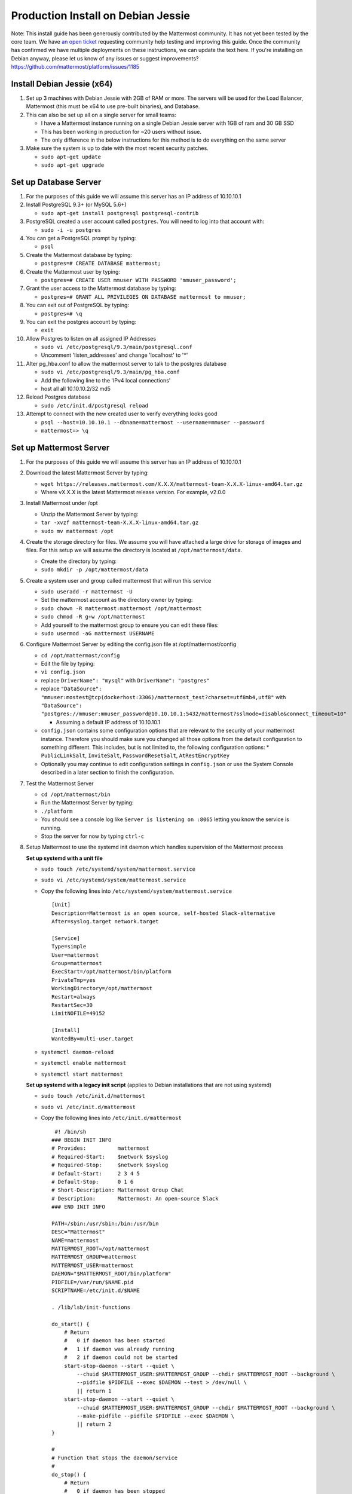 ..  _prod-debian:

Production Install on Debian Jessie
===================================

Note: This install guide has been generously contributed by the
Mattermost community. It has not yet been tested by the core team. We
have `an open
ticket <https://github.com/mattermost/platform/issues/1185>`__
requesting community help testing and improving this guide. Once the
community has confirmed we have multiple deployments on these
instructions, we can update the text here. If you're installing on
Debian anyway, please let us know of any issues or suggest
improvements? https://github.com/mattermost/platform/issues/1185

Install Debian Jessie (x64)
---------------------------

1. Set up 3 machines with Debian Jessie with 2GB of RAM or more. The
   servers will be used for the Load Balancer, Mattermost (this must be
   x64 to use pre-built binaries), and Database.
2. This can also be set up all on a single server for small teams:

   -  I have a Mattermost instance running on a single Debian Jessie
      server with 1GB of ram and 30 GB SSD
   -  This has been working in production for ~20 users without issue.
   -  The only difference in the below instructions for this method is
      to do everything on the same server

3. Make sure the system is up to date with the most recent security
   patches.

   -  ``sudo apt-get update``
   -  ``sudo apt-get upgrade``

Set up Database Server
----------------------

1.  For the purposes of this guide we will assume this server has an IP
    address of 10.10.10.1
2.  Install PostgreSQL 9.3+ (or MySQL 5.6+)

    -  ``sudo apt-get install postgresql postgresql-contrib``

3.  PostgreSQL created a user account called ``postgres``. You will need
    to log into that account with:

    -  ``sudo -i -u postgres``

4.  You can get a PostgreSQL prompt by typing:

    -  ``psql``

5.  Create the Mattermost database by typing:

    -  ``postgres=# CREATE DATABASE mattermost;``

6.  Create the Mattermost user by typing:

    -  ``postgres=# CREATE USER mmuser WITH PASSWORD 'mmuser_password';``

7.  Grant the user access to the Mattermost database by typing:

    -  ``postgres=# GRANT ALL PRIVILEGES ON DATABASE mattermost to mmuser;``

8.  You can exit out of PostgreSQL by typing:

    -  ``postgres=# \q``

9.  You can exit the postgres account by typing:

    -  ``exit``

10. Allow Postgres to listen on all assigned IP Addresses

    -  ``sudo vi /etc/postgresql/9.3/main/postgresql.conf``
    -  Uncomment 'listen\_addresses' and change 'localhost' to '\*'

11. Alter pg\_hba.conf to allow the mattermost server to talk to the
    postgres database

    -  ``sudo vi /etc/postgresql/9.3/main/pg_hba.conf``
    -  Add the following line to the 'IPv4 local connections'
    -  host all all 10.10.10.2/32 md5

12. Reload Postgres database

    -  ``sudo /etc/init.d/postgresql reload``

13. Attempt to connect with the new created user to verify everything
    looks good

    -  ``psql --host=10.10.10.1 --dbname=mattermost --username=mmuser --password``
    -  ``mattermost=> \q``

Set up Mattermost Server
------------------------

1. For the purposes of this guide we will assume this server has an IP
   address of 10.10.10.1
2. Download the latest Mattermost Server by typing:

   -  ``wget https://releases.mattermost.com/X.X.X/mattermost-team-X.X.X-linux-amd64.tar.gz``
   -  Where vX.X.X is the latest Mattermost release version. For
      example, v2.0.0

3. Install Mattermost under /opt

   -  Unzip the Mattermost Server by typing:
   -  ``tar -xvzf mattermost-team-X.X.X-linux-amd64.tar.gz``
   -  ``sudo mv mattermost /opt``

4. Create the storage directory for files. We assume you will have
   attached a large drive for storage of images and files. For this
   setup we will assume the directory is located at
   ``/opt/mattermost/data``.

   -  Create the directory by typing:
   -  ``sudo mkdir -p /opt/mattermost/data``

5. Create a system user and group called mattermost that will run this
   service

   -  ``sudo useradd -r mattermost -U``
   -  Set the mattermost account as the directory owner by typing:
   -  ``sudo chown -R mattermost:mattermost /opt/mattermost``
   -  ``sudo chmod -R g+w /opt/mattermost``
   -  Add yourself to the mattermost group to ensure you can edit these
      files:
   -  ``sudo usermod -aG mattermost USERNAME``

6. Configure Mattermost Server by editing the config.json file at
   /opt/mattermost/config

   -  ``cd /opt/mattermost/config``
   -  Edit the file by typing:
   -  ``vi config.json``
   -  replace ``DriverName": "mysql"`` with ``DriverName": "postgres"``
   -  replace
      ``"DataSource": "mmuser:mostest@tcp(dockerhost:3306)/mattermost_test?charset=utf8mb4,utf8"``
      with
      ``"DataSource": "postgres://mmuser:mmuser_password@10.10.10.1:5432/mattermost?sslmode=disable&connect_timeout=10"``

      -  Assuming a default IP address of 10.10.10.1
   
   -  ``config.json`` contains some configuration options that are relevant to the security of your mattermost instance.
      Therefore you should make sure you changed all those options from the default configuration to something different.
      This includes, but is not limited to, the following configuration options:
      * ``PublicLinkSalt``, ``InviteSalt``, ``PasswordResetSalt``, ``AtRestEncryptKey``

   -  Optionally you may continue to edit configuration settings in
      ``config.json`` or use the System Console described in a later
      section to finish the configuration.

7. Test the Mattermost Server

   -  ``cd /opt/mattermost/bin``
   -  Run the Mattermost Server by typing:
   -  ``./platform``
   -  You should see a console log like ``Server is listening on :8065``
      letting you know the service is running.
   -  Stop the server for now by typing ``ctrl-c``

8. Setup Mattermost to use the systemd init daemon which handles
   supervision of the Mattermost process
   
   **Set up systemd with a unit file**
   
   -  ``sudo touch /etc/systemd/system/mattermost.service``
   -  ``sudo vi /etc/systemd/system/mattermost.service``
   -  Copy the following lines into ``/etc/systemd/system/mattermost.service``

      ::

         [Unit]
         Description=Mattermost is an open source, self-hosted Slack-alternative
         After=syslog.target network.target
         
         [Service]
         Type=simple
         User=mattermost
         Group=mattermost
         ExecStart=/opt/mattermost/bin/platform
         PrivateTmp=yes
         WorkingDirectory=/opt/mattermost
         Restart=always
         RestartSec=30
         LimitNOFILE=49152
         
         [Install]
         WantedBy=multi-user.target
   
   - ``systemctl daemon-reload``
   - ``systemctl enable mattermost``
   - ``systemctl start mattermost``
   
   **Set up systemd with a legacy init script** (applies to Debian installations that are not using systemd)

   -  ``sudo touch /etc/init.d/mattermost``
   -  ``sudo vi /etc/init.d/mattermost``
   -  Copy the following lines into ``/etc/init.d/mattermost``

      ::

          #! /bin/sh
         ### BEGIN INIT INFO
         # Provides:          mattermost
         # Required-Start:    $network $syslog
         # Required-Stop:     $network $syslog
         # Default-Start:     2 3 4 5
         # Default-Stop:      0 1 6
         # Short-Description: Mattermost Group Chat
         # Description:       Mattermost: An open-source Slack
         ### END INIT INFO
         
         PATH=/sbin:/usr/sbin:/bin:/usr/bin
         DESC="Mattermost"
         NAME=mattermost
         MATTERMOST_ROOT=/opt/mattermost
         MATTERMOST_GROUP=mattermost
         MATTERMOST_USER=mattermost
         DAEMON="$MATTERMOST_ROOT/bin/platform"
         PIDFILE=/var/run/$NAME.pid
         SCRIPTNAME=/etc/init.d/$NAME
         
         . /lib/lsb/init-functions
         
         do_start() {
             # Return
             #   0 if daemon has been started
             #   1 if daemon was already running
             #   2 if daemon could not be started
             start-stop-daemon --start --quiet \
                 --chuid $MATTERMOST_USER:$MATTERMOST_GROUP --chdir $MATTERMOST_ROOT --background \
                 --pidfile $PIDFILE --exec $DAEMON --test > /dev/null \
                 || return 1
             start-stop-daemon --start --quiet \
                 --chuid $MATTERMOST_USER:$MATTERMOST_GROUP --chdir $MATTERMOST_ROOT --background \
                 --make-pidfile --pidfile $PIDFILE --exec $DAEMON \
                 || return 2
         }
         
         #
         # Function that stops the daemon/service
         #
         do_stop() {
             # Return
             #   0 if daemon has been stopped
             #   1 if daemon was already stopped
             #   2 if daemon could not be stopped
             #   other if a failure occurred
             start-stop-daemon --stop --quiet --retry=TERM/30/KILL/5 \
                 --pidfile $PIDFILE --exec $DAEMON
             RETVAL="$?"
             [ "$RETVAL" = 2 ] && return 2
             # Wait for children to finish too if this is a daemon that forks
             # and if the daemon is only ever run from this initscript.
             # If the above conditions are not satisfied then add some other code
             # that waits for the process to drop all resources that could be
             # needed by services started subsequently.  A last resort is to
             # sleep for some time.
             start-stop-daemon --stop --quiet --oknodo --retry=0/30/KILL/5 \
                 --exec $DAEMON
             [ "$?" = 2 ] && return 2
             # Many daemons don't delete their pidfiles when they exit.
             rm -f $PIDFILE
             return "$RETVAL"
         }
         
         case "$1" in
         start)
             [ "$VERBOSE" != no ] && log_daemon_msg "Starting $DESC" "$NAME"
             do_start
             case "$?" in
                     0|1) [ "$VERBOSE" != no ] && log_end_msg 0 ;;
                     2) [ "$VERBOSE" != no ] && log_end_msg 1 ;;
             esac
             ;;
         stop)
             [ "$VERBOSE" != no ] && log_daemon_msg "Stopping $DESC" "$NAME"
             do_stop
             case "$?" in
                     0|1) [ "$VERBOSE" != no ] && log_end_msg 0 ;;
                     2) [ "$VERBOSE" != no ] && log_end_msg 1 ;;
             esac
             ;;
         status)
             status_of_proc "$DAEMON" "$NAME" && exit 0 || exit $?
             ;;
         restart|force-reload)
             #
             # If the "reload" option is implemented then remove the
             # 'force-reload' alias
             #
             log_daemon_msg "Restarting $DESC" "$NAME"
             do_stop
             case "$?" in
             0|1)
                     do_start
                     case "$?" in
                             0) log_end_msg 0 ;;
                             1) log_end_msg 1 ;; # Old process is still running
                             *) log_end_msg 1 ;; # Failed to start
                     esac
                     ;;
             *)
                     # Failed to stop
                     log_end_msg 1
                     ;;
             esac
             ;;
         *)
             echo "Usage: $SCRIPTNAME {start|stop|status|restart|force-reload}" >&2
             exit 3
             ;;
         esac
         
         exit 0

   -  Make sure that /etc/init.d/mattermost is executable

      -  ``sudo chmod +x /etc/init.d/mattermost``
   
   - ``systemctl daemon-reload``
   - ``systemctl enable mattermost``
   - ``systemctl start mattermost``


Set up NGINX Server
-------------------

1. For the purposes of this guide we will assume this server has an IP
   address of 10.10.10.3
2. We use NGINX for proxying request to the Mattermost Server. The main
   benefits are:

   -  SSL termination
   -  http to https redirect
   -  Port mapping :80 to :8065
   -  Standard request logs

3. Install NGINX on Debian with

   -  ``sudo apt-get install nginx``

4. Verify NGINX is running

   -  ``curl http://10.10.10.3``
   -  You should see a *Welcome to nginx!* page

5. You can manage NGINX with the following commands

   -  ``sudo service nginx stop``
   -  ``sudo service nginx start``
   -  ``sudo service nginx restart``

6. Map a FQDN (fully qualified domain name) like
   **mattermost.example.com** to point to the NGINX server.
7. Configure NGINX to proxy connections from the internet to the
   Mattermost Server

   -  Create a configuration for Mattermost
   -  ``sudo touch /etc/nginx/sites-available/mattermost``
   -  Below is a sample configuration with the minimum settings required
      to configure Mattermost

      ::

             server {
            server_name mattermost.example.com;

            location / {
               client_max_body_size 50M;
               proxy_set_header Upgrade $http_upgrade;
               proxy_set_header Connection "upgrade";
               proxy_set_header Host $http_host;
               proxy_set_header X-Real-IP $remote_addr;
               proxy_set_header X-Forwarded-For $proxy_add_x_forwarded_for;
               proxy_set_header X-Forwarded-Proto $scheme;
               proxy_set_header X-Frame-Options SAMEORIGIN;
               proxy_pass http://10.10.10.2:8065;
            }
             }

   -  Remove the existing file with

      -  ``sudo rm /etc/nginx/sites-enabled/default``

   -  Link the mattermost config by typing:

      -  ``sudo ln -s /etc/nginx/sites-available/mattermost /etc/nginx/sites-enabled/mattermost``

   -  Restart NGINX by typing:

      -  ``sudo service nginx restart``

   -  Verify you can see Mattermost thru the proxy by typing:

      -  ``curl http://localhost``

   -  You should see a page titles *Mattermost - Signup*

Set up NGINX with SSL (Recommended)
-----------------------------------

1. You can use a free and an open certificate security like let's
   encrypt, this is how to proceed

   -  ``sudo apt-get install git``
   -  ``git clone https://github.com/letsencrypt/letsencrypt``
   -  ``cd letsencrypt``
   -  Be sure that the port 80 is not use by stopping nginx
   -  ``sudo service nginx stop``
   -  ``netstat -na | grep ':80.*LISTEN'``
   -  ``./letsencrypt-auto certonly --standalone``
   -  This command will download packages and run the instance, after
      that you will have to give your domain name
   -  You can find your certificate in /etc/letsencrypt/live

2. Modify the file at ``/etc/nginx/sites-available/mattermost`` and add
   the following lines:

   ::

         server {
            listen         80;
            server_name    mattermost.example.com;
            return         301 https://$server_name$request_uri;
         }

         server {
            listen 443 ssl;
            server_name mattermost.example.com;

            ssl on;
            ssl_certificate /etc/letsencrypt/live/yourdomainname/fullchain.pem;
            ssl_certificate_key /etc/letsencrypt/live/yourdomainname/privkey.pem;
            ssl_session_timeout 5m;
            ssl_protocols TLSv1 TLSv1.1 TLSv1.2;
            ssl_ciphers 'EECDH+AESGCM:EDH+AESGCM:AES256+EECDH:AES256+EDH';
            ssl_prefer_server_ciphers on;
            ssl_session_cache shared:SSL:10m;

            location / {
               gzip off;
               proxy_set_header X-Forwarded-Ssl on;
               client_max_body_size 50M;
               proxy_set_header Upgrade $http_upgrade;
               proxy_set_header Connection "upgrade";
               proxy_set_header Host $http_host;
               proxy_set_header X-Real-IP $remote_addr;
               proxy_set_header X-Forwarded-For $proxy_add_x_forwarded_for;
               proxy_set_header X-Forwarded-Proto $scheme;
               proxy_set_header X-Frame-Options SAMEORIGIN;
               proxy_pass http://10.10.10.2:8065;
            }
         }

3. Be sure to restart nginx

   -  ``sudo service nginx start``

4. Add the following line to cron so the cert will renew every month

   -  ``crontab -e``
   -  ``@monthly /home/YOURUSERNAME/letsencrypt/letsencrypt-auto certonly --reinstall -d yourdomainname && sudo service nginx reload``

Finish Mattermost Server setup
------------------------------

1. Navigate to https://mattermost.example.com and create a team and
   user.
2. The first user in the system is automatically granted the
   ``system_admin`` role, which gives you access to the System Console.
3. From the ``town-square`` channel click the dropdown and choose the
   ``System Console`` option
4.  Update **Notification** > **Email** settings to setup an SMTP email service. The example below assumes AmazonSES.

   -  Set *Send Email Notifications* to true
   -  Set *Require Email Verification* to true
   -  Set *Feedback Name* to ``No-Reply``
   -  Set *Feedback Email* to ``mattermost@example.com``
   -  Set *SMTP Username* to ``[YOUR_SMTP_USERNAME]``
   -  Set *SMTP Password* to ``[YOUR_SMTP_PASSWORD]``
   -  Set *SMTP Server* to ``email-smtp.us-east-1.amazonaws.com``
   -  Set *SMTP Port* to ``465``
   -  Set *Connection Security* to ``TLS``
   -  Save the Settings

5. Update **File** > **Storage** settings:

   -  Change *Local Directory Location* from ``./data/`` to
      ``/mattermost/data``

6. Update **General** > **Logging** settings:

   -  Set *Log to The Console* to ``false``

7. Update **Advanced** > **Rate Limiting** settings:

   -  Set *Vary By Remote Address* to false
   -  Set *Vary By HTTP Header* to X-Real-IP

8. Feel free to modify other settings.
9. Restart the Mattermost Service by typing:

   -  ``sudo restart mattermost``
